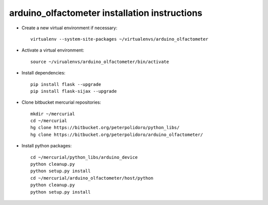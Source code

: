 arduino_olfactometer installation instructions
----------------------------------------------

* Create a new virtual environment if necessary::

    virtualenv --system-site-packages ~/virtualenvs/arduino_olfactometer

* Activate a virtual environment::

    source ~/virualenvs/arduino_olfactometer/bin/activate

* Install dependencies::

    pip install flask --upgrade
    pip install flask-sijax --upgrade

* Clone bitbucket mercurial repositories::

    mkdir ~/mercurial
    cd ~/mercurial
    hg clone https://bitbucket.org/peterpolidoro/python_libs/
    hg clone https://bitbucket.org/peterpolidoro/arduino_olfactometer/

* Install python packages::

    cd ~/mercurial/python_libs/arduino_device
    python cleanup.py
    python setup.py install
    cd ~/mercurial/arduino_olfactometer/host/python
    python cleanup.py
    python setup.py install
